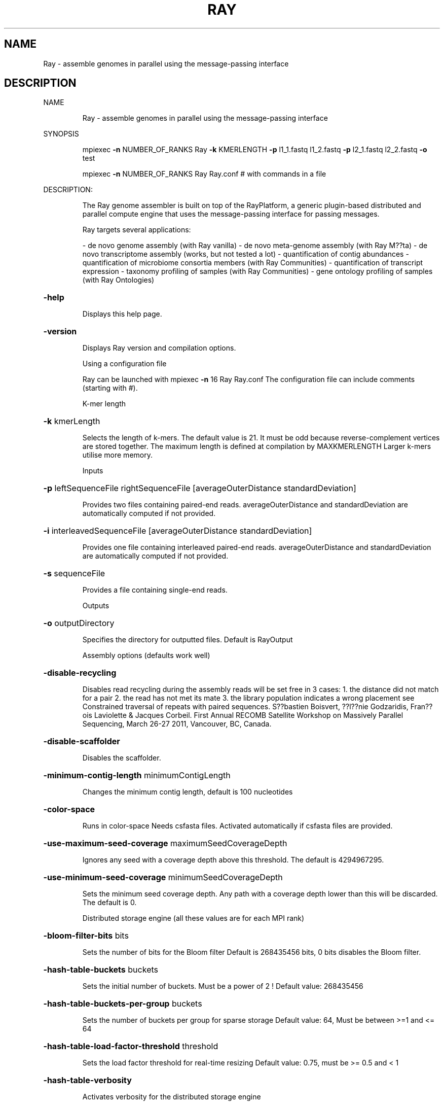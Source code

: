 .\" DO NOT MODIFY THIS FILE!  It was generated by help2man 1.38.2.
.TH RAY "1" "November 2012" "Ray version 2.1.0" "User Commands"
.SH NAME
Ray \- assemble genomes in parallel using the message-passing interface
.SH DESCRIPTION
NAME
.IP
Ray \- assemble genomes in parallel using the message\-passing interface
.PP
SYNOPSIS
.IP
mpiexec \fB\-n\fR NUMBER_OF_RANKS Ray \fB\-k\fR KMERLENGTH \fB\-p\fR l1_1.fastq l1_2.fastq \fB\-p\fR l2_1.fastq l2_2.fastq \fB\-o\fR test
.IP
mpiexec \fB\-n\fR NUMBER_OF_RANKS Ray Ray.conf # with commands in a file
.PP
DESCRIPTION:
.IP
The Ray genome assembler is built on top of the RayPlatform, a generic plugin\-based
distributed and parallel compute engine that uses the message\-passing interface
for passing messages.
.IP
Ray targets several applications:
.IP
\- de novo genome assembly (with Ray vanilla)
\- de novo meta\-genome assembly (with Ray M??ta)
\- de novo transcriptome assembly (works, but not tested a lot)
\- quantification of contig abundances
\- quantification of microbiome consortia members (with Ray Communities)
\- quantification of transcript expression
\- taxonomy profiling of samples (with Ray Communities)
\- gene ontology profiling of samples (with Ray Ontologies)
.HP
\fB\-help\fR
.IP
Displays this help page.
.HP
\fB\-version\fR
.IP
Displays Ray version and compilation options.
.IP
Using a configuration file
.IP
Ray can be launched with
mpiexec \fB\-n\fR 16 Ray Ray.conf
The configuration file can include comments (starting with #).
.IP
K\-mer length
.HP
\fB\-k\fR kmerLength
.IP
Selects the length of k\-mers. The default value is 21.
It must be odd because reverse\-complement vertices are stored together.
The maximum length is defined at compilation by MAXKMERLENGTH
Larger k\-mers utilise more memory.
.IP
Inputs
.HP
\fB\-p\fR leftSequenceFile rightSequenceFile [averageOuterDistance standardDeviation]
.IP
Provides two files containing paired\-end reads.
averageOuterDistance and standardDeviation are automatically computed if not provided.
.HP
\fB\-i\fR interleavedSequenceFile [averageOuterDistance standardDeviation]
.IP
Provides one file containing interleaved paired\-end reads.
averageOuterDistance and standardDeviation are automatically computed if not provided.
.HP
\fB\-s\fR sequenceFile
.IP
Provides a file containing single\-end reads.
.IP
Outputs
.HP
\fB\-o\fR outputDirectory
.IP
Specifies the directory for outputted files. Default is RayOutput
.IP
Assembly options (defaults work well)
.HP
\fB\-disable\-recycling\fR
.IP
Disables read recycling during the assembly
reads will be set free in 3 cases:
1. the distance did not match for a pair
2. the read has not met its mate
3. the library population indicates a wrong placement
see Constrained traversal of repeats with paired sequences.
S??bastien Boisvert, ??l??nie Godzaridis, Fran??ois Laviolette & Jacques Corbeil.
First Annual RECOMB Satellite Workshop on Massively Parallel Sequencing, March 26\-27 2011, Vancouver, BC, Canada.
.HP
\fB\-disable\-scaffolder\fR
.IP
Disables the scaffolder.
.HP
\fB\-minimum\-contig\-length\fR minimumContigLength
.IP
Changes the minimum contig length, default is 100 nucleotides
.HP
\fB\-color\-space\fR
.IP
Runs in color\-space
Needs csfasta files. Activated automatically if csfasta files are provided.
.HP
\fB\-use\-maximum\-seed\-coverage\fR maximumSeedCoverageDepth
.IP
Ignores any seed with a coverage depth above this threshold.
The default is 4294967295.
.HP
\fB\-use\-minimum\-seed\-coverage\fR minimumSeedCoverageDepth
.IP
Sets the minimum seed coverage depth.
Any path with a coverage depth lower than this will be discarded. The default is 0.
.IP
Distributed storage engine (all these values are for each MPI rank)
.HP
\fB\-bloom\-filter\-bits\fR bits
.IP
Sets the number of bits for the Bloom filter
Default is 268435456 bits, 0 bits disables the Bloom filter.
.HP
\fB\-hash\-table\-buckets\fR buckets
.IP
Sets the initial number of buckets. Must be a power of 2 !
Default value: 268435456
.HP
\fB\-hash\-table\-buckets\-per\-group\fR buckets
.IP
Sets the number of buckets per group for sparse storage
Default value: 64, Must be between >=1 and <= 64
.HP
\fB\-hash\-table\-load\-factor\-threshold\fR threshold
.IP
Sets the load factor threshold for real\-time resizing
Default value: 0.75, must be >= 0.5 and < 1
.HP
\fB\-hash\-table\-verbosity\fR
.IP
Activates verbosity for the distributed storage engine
.IP
Biological abundances
.HP
\fB\-search\fR searchDirectory
.IP
Provides a directory containing fasta files to be searched in the de Bruijn graph.
Biological abundances will be written to RayOutput/BiologicalAbundances
See Documentation/BiologicalAbundances.txt
.HP
\fB\-one\-color\-per\-file\fR
.IP
Sets one color per file instead of one per sequence.
By default, each sequence in each file has a different color.
For files with large numbers of sequences, using one single color per file may be more efficient.
.IP
Taxonomic profiling with colored de Bruijn graphs
.HP
\fB\-with\-taxonomy\fR Genome\-to\-Taxon.tsv TreeOfLife\-Edges.tsv Taxon\-Names.tsv
.IP
Provides a taxonomy.
Computes and writes detailed taxonomic profiles.
See Documentation/Taxonomy.txt for details.
.TP
\fB\-gene\-ontology\fR OntologyTerms.txt
Annotations.txt
.IP
Provides an ontology and annotations.
OntologyTerms.txt is fetched from http://geneontology.org
Annotations.txt is a 2\-column file (EMBL_CDS handle       &       gene ontology identifier)
See Documentation/GeneOntology.txt
.IP
Other outputs
.HP
\fB\-enable\-neighbourhoods\fR
.IP
Computes contig neighborhoods in the de Bruijn graph
Output file: RayOutput/NeighbourhoodRelations.txt
.HP
\fB\-amos\fR
.IP
Writes the AMOS file called RayOutput/AMOS.afg
An AMOS file contains read positions on contigs.
Can be opened with software with graphical user interface.
.HP
\fB\-write\-kmers\fR
.IP
Writes k\-mer graph to RayOutput/kmers.txt
The resulting file is not utilised by Ray.
The resulting file is very large.
.HP
\fB\-write\-read\-markers\fR
.IP
Writes read markers to disk.
.HP
\fB\-write\-seeds\fR
.IP
Writes seed DNA sequences to RayOutput/Rank<rank>.RaySeeds.fasta
.HP
\fB\-write\-extensions\fR
.IP
Writes extension DNA sequences to RayOutput/Rank<rank>.RayExtensions.fasta
.HP
\fB\-write\-contig\-paths\fR
.IP
Writes contig paths with coverage values
to RayOutput/Rank<rank>.RayContigPaths.txt
.HP
\fB\-write\-marker\-summary\fR
.IP
Writes marker statistics.
.IP
Memory usage
.HP
\fB\-show\-memory\-usage\fR
.IP
Shows memory usage. Data is fetched from /proc on GNU/Linux
Needs __linux__
.HP
\fB\-show\-memory\-allocations\fR
.IP
Shows memory allocation events
.IP
Algorithm verbosity
.HP
\fB\-show\-extension\-choice\fR
.IP
Shows the choice made (with other choices) during the extension.
.HP
\fB\-show\-ending\-context\fR
.IP
Shows the ending context of each extension.
Shows the children of the vertex where extension was too difficult.
.HP
\fB\-show\-distance\-summary\fR
.IP
Shows summary of outer distances used for an extension path.
.HP
\fB\-show\-consensus\fR
.IP
Shows the consensus when a choice is done.
.IP
Checkpointing
.HP
\fB\-write\-checkpoints\fR checkpointDirectory
.IP
Write checkpoint files
.HP
\fB\-read\-checkpoints\fR checkpointDirectory
.IP
Read checkpoint files
.HP
\fB\-read\-write\-checkpoints\fR checkpointDirectory
.IP
Read and write checkpoint files
.IP
Message routing for large number of cores
.HP
\fB\-route\-messages\fR
.IP
Enables the Ray message router. Disabled by default.
Messages will be routed accordingly so that any rank can communicate directly with only a few others.
Without \fB\-route\-messages\fR, any rank can communicate directly with any other rank.
Files generated: Routing/Connections.txt, Routing/Routes.txt and Routing/RelayEvents.txt
and Routing/Summary.txt
.HP
\fB\-connection\-type\fR type
.IP
Sets the connection type for routes.
Accepted values are debruijn, hypercube, polytope, group, random, kautz and complete. Default is debruijn.
.IP
debruijn: a full de Bruijn graph a given alphabet and diameter
hypercube: a hypercube, alphabet is {0,1} and the vertices is a power of 2
polytope: a convex regular polytope, alphabet is {0,1,...,B\-1} and the vertices is a power of B
group: silly model where one representative per group can communicate with outsiders
random: Erd??s???R??nyi model
kautz: a full de Kautz graph, which is a subgraph of a de Bruijn graph
complete: a full graph with all the possible connections
.IP
With the type debruijn, the number of ranks must be a power of something.
Examples: 256 = 16*16, 512=8*8*8, 49=7*7, and so on.
Otherwise, don't use debruijn routing but use another one
With the type kautz, the number of ranks n must be n=(k+1)*k^(d\-1) for some k and d
.HP
\fB\-routing\-graph\-degree\fR degree
.IP
Specifies the outgoing degree for the routing graph.
See Documentation/Routing.txt
.IP
Hardware testing
.HP
\fB\-test\-network\-only\fR
.IP
Tests the network and returns.
.HP
\fB\-write\-network\-test\-raw\-data\fR
.IP
Writes one additional file per rank detailing the network test.
.HP
\fB\-exchanges\fR NumberOfExchanges
.IP
Sets the number of exchanges
.HP
\fB\-disable\-network\-test\fR
.IP
Skips the network test.
.IP
Debugging
.HP
\fB\-verify\-message\-integrity\fR
.IP
Checks message data reliability for any non\-empty message.
add '\-D CONFIG_SSE_4_2' in the Makefile to use hardware instruction (SSE 4.2)
.HP
\fB\-run\-profiler\fR
.IP
Runs the profiler as the code runs. By default, only show granularity warnings.
Running the profiler increases running times.
.HP
\fB\-with\-profiler\-details\fR
.IP
Shows number of messages sent and received in each methods during in each time slices (epochs). Needs \fB\-run\-profiler\fR.
.HP
\fB\-show\-communication\-events\fR
.IP
Shows all messages sent and received.
.HP
\fB\-show\-read\-placement\fR
.IP
Shows read placement in the graph during the extension.
.HP
\fB\-debug\-bubbles\fR
.IP
Debugs bubble code.
Bubbles can be due to heterozygous sites or sequencing errors or other (unknown) events
.HP
\fB\-debug\-seeds\fR
.IP
Debugs seed code.
Seeds are paths in the graph that are likely unique.
.HP
\fB\-debug\-fusions\fR
.IP
Debugs fusion code.
.HP
\fB\-debug\-scaffolder\fR
.IP
Debug the scaffolder.
.PP
FILES
.IP
Input files
.IP
Note: file format is determined with file extension.
.IP
\&.fasta
\&.fasta.gz (needs HAVE_LIBZ=y at compilation)
\&.fasta.bz2 (needs HAVE_LIBBZ2=y at compilation)
\&.fastq
\&.fastq.gz (needs HAVE_LIBZ=y at compilation)
\&.fastq.bz2 (needs HAVE_LIBBZ2=y at compilation)
\&.sff (paired reads must be extracted manually)
\&.csfasta (color\-space reads)
.IP
Outputted files
.IP
Scaffolds
.IP
RayOutput/Scaffolds.fasta
.IP
The scaffold sequences in FASTA format
.IP
RayOutput/ScaffoldComponents.txt
.IP
The components of each scaffold
.IP
RayOutput/ScaffoldLengths.txt
.IP
The length of each scaffold
.IP
RayOutput/ScaffoldLinks.txt
.IP
Scaffold links
.IP
Contigs
.IP
RayOutput/Contigs.fasta
.IP
Contiguous sequences in FASTA format
.IP
RayOutput/ContigLengths.txt
.IP
The lengths of contiguous sequences
.IP
Summary
.IP
RayOutput/OutputNumbers.txt
.IP
Overall numbers for the assembly
.IP
de Bruijn graph
.IP
RayOutput/CoverageDistribution.txt
.IP
The distribution of coverage values
.IP
RayOutput/CoverageDistributionAnalysis.txt
.IP
Analysis of the coverage distribution
.IP
RayOutput/degreeDistribution.txt
.IP
Distribution of ingoing and outgoing degrees
.IP
RayOutput/kmers.txt
.IP
k\-mer graph, required option: \fB\-write\-kmers\fR
.IP
The resulting file is not utilised by Ray.
The resulting file is very large.
.IP
Assembly steps
.IP
RayOutput/SeedLengthDistribution.txt
.IP
Distribution of seed length
.IP
RayOutput/Rank<rank>.OptimalReadMarkers.txt
.IP
Read markers.
.IP
RayOutput/Rank<rank>.RaySeeds.fasta
.IP
Seed DNA sequences, required option: \fB\-write\-seeds\fR
.IP
RayOutput/Rank<rank>.RayExtensions.fasta
.IP
Extension DNA sequences, required option: \fB\-write\-extensions\fR
.IP
RayOutput/Rank<rank>.RayContigPaths.txt
.IP
Contig paths with coverage values, required option: \fB\-write\-contig\-paths\fR
.IP
Paired reads
.IP
RayOutput/LibraryStatistics.txt
.IP
Estimation of outer distances for paired reads
.IP
RayOutput/Library<LibraryNumber>.txt
.IP
Frequencies for observed outer distances (insert size + read lengths)
.IP
Partition
.IP
RayOutput/NumberOfSequences.txt
.IP
Number of reads in each file
.IP
RayOutput/SequencePartition.txt
.IP
Sequence partition
.IP
Ray software
.IP
RayOutput/RayVersion.txt
.IP
The version of Ray
.IP
RayOutput/RayCommand.txt
.IP
The exact same command provided
.IP
AMOS
.IP
RayOutput/AMOS.afg
.IP
Assembly representation in AMOS format, required option: \fB\-amos\fR
.IP
Communication
.IP
RayOutput/MessagePassingInterface.txt
.IP
Number of messages sent
.IP
RayOutput/NetworkTest.txt
.IP
Latencies in microseconds
.IP
RayOutput/Rank<rank>NetworkTestData.txt
.IP
Network test raw data
.PP
DOCUMENTATION
.IP
\- mpiexec \fB\-n\fR 1 Ray \fB\-help\fR|less (always up\-to\-date)
\- This help page (always up\-to\-date)
\- The directory Documentation/
\- Manual (Portable Document Format): InstructionManual.tex (in Documentation)
\- Mailing list archives: http://sourceforge.net/mailarchive/forum.php?forum_name=denovoassembler\-users
.PP
AUTHOR
.IP
Written by S??bastien Boisvert.
.PP
REPORTING BUGS
.IP
Report bugs to denovoassembler\-users@lists.sourceforge.net
Home page: <http://denovoassembler.sourceforge.net/>
.PP
COPYRIGHT
.IP
This program is free software: you can redistribute it and/or modify
it under the terms of the GNU General Public License as published by
the Free Software Foundation, version 3 of the License.
.IP
This program is distributed in the hope that it will be useful,
but WITHOUT ANY WARRANTY; without even the implied warranty of
MERCHANTABILITY or FITNESS FOR A PARTICULAR PURPOSE.  See the
GNU General Public License for more details.
.IP
You have received a copy of the GNU General Public License
along with this program (see LICENSE).
.PP
Ray 2.1.0
.PP
License for Ray: GNU General Public License version 3
RayPlatform version: 1.1.0
License for RayPlatform: GNU Lesser General Public License version 3
.PP
MAXKMERLENGTH: 32
KMER_U64_ARRAY_SIZE: 1
Maximum coverage depth stored by CoverageDepth: 4294967295
MAXIMUM_MESSAGE_SIZE_IN_BYTES: 4000 bytes
FORCE_PACKING = n
ASSERT = n
HAVE_LIBZ = y
HAVE_LIBBZ2 = y
CONFIG_PROFILER_COLLECT = n
CONFIG_CLOCK_GETTIME = n
__linux__ = y
_MSC_VER = n
__GNUC__ = y
RAY_32_BITS = n
RAY_64_BITS = y
MPI standard version: MPI 2.1
MPI library: Open\-MPI 1.4.2
Compiler: GNU gcc/g++ 4.4.5
